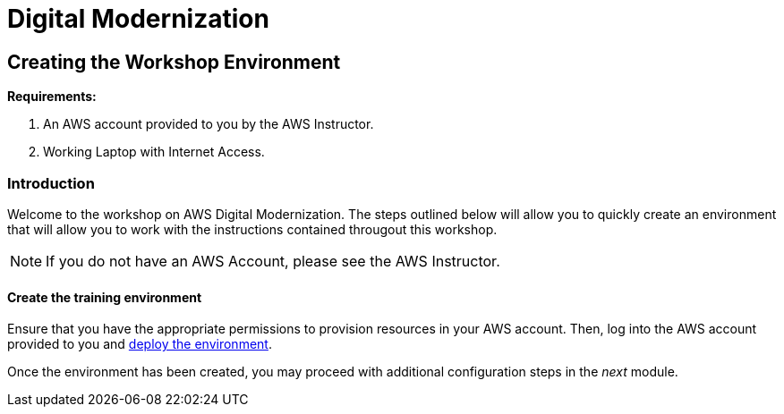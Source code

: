 = Digital Modernization

:imagesdir: ../../images
:icons: font

== Creating the Workshop Environment

****
*Requirements:*

. An AWS account provided to you by the AWS Instructor.
. Working Laptop with Internet Access.
****

=== Introduction

Welcome to the workshop on AWS Digital Modernization. The steps outlined below will allow you to quickly create an environment that will allow you to work with the instructions contained througout this workshop.

NOTE: If you do not have an AWS Account, please see the AWS Instructor.

==== Create the training environment

Ensure that you have the appropriate permissions to provision resources in your AWS account. Then, log into the AWS account provided to you and https://console.aws.amazon.com/cloudformation/home?region=us-west-2#/stacks/create/review?stackName=AWSModernizationWorkshop&templateURL=https://s3-us-west-2.amazonaws.com/modernization-workshop-west-2/create-environment/templates/workshop_env_master.yaml[deploy the environment].

Once the environment has been created, you may proceed with additional configuration steps in the _next_ module.
